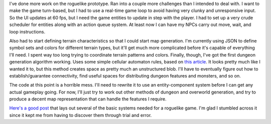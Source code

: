 .. title: Scheduling and Terrain
.. slug: scheduling-and-terrain
.. date: 2015-08-17 08:05:00 UTC-04:00
.. tags: 
.. category: 
.. link: 
.. description: 
.. type: text

I've done more work on the roguelike prototype. Ran into a couple more challenges than I intended to deal with. I want to make the game turn-based, but I had to use a real-time game loop to avoid having very clunky and unresponsive input. So the UI updates at 60 fps, but I need the game entities to update in step with the player. I had to set up a very crude scheduler for entities along with an action queue system. At least now I can have my NPCs carry out move, wait, and loop instructions.

Also had to start defining terrain characteristics so that I could start map generation. I'm currently using JSON to define symbol sets and colors for different terrain types, but it'll get much more complicated before it's capable of everything I'll need. I spent way too long trying to coordinate terrain patterns and colors. Finally, though, I've got the first dungeon generation algorithm working. Uses some simple cellular automaton rules, based on `this article`_. It looks pretty much like I wanted it to, but this method creates space as pretty much an unstructured blob. I'll have to eventually figure out how to establish/guarantee connectivity, find useful spaces for distributing dungeon features and monsters, and so on.

.. image:: /images/cellular%20automaton%20cave%20generation.png

The code at this point is a horrible mess. I'll need to rewrite it to use an entity-component system before I can get any actual gameplay going. For now, I'll just try to work out other methods of dungeon and overworld generation, and try to produce a decent map representation that can handle the features I require.

`Here's a good post`_ that lays out several of the basic systems needed for a roguelike game. I'm glad I stumbled across it since it kept me from having to discover them through trial and error.

.. _this article: http://www.roguebasin.com/index.php?title=Cellular_Automata_Method_for_Generating_Random_Cave-Like_Levels
.. _Here's a good post: https://groups.google.com/d/msg/rec.games.roguelike.development/aIUAF_cGpds/Z02w9PNRvBEJ

